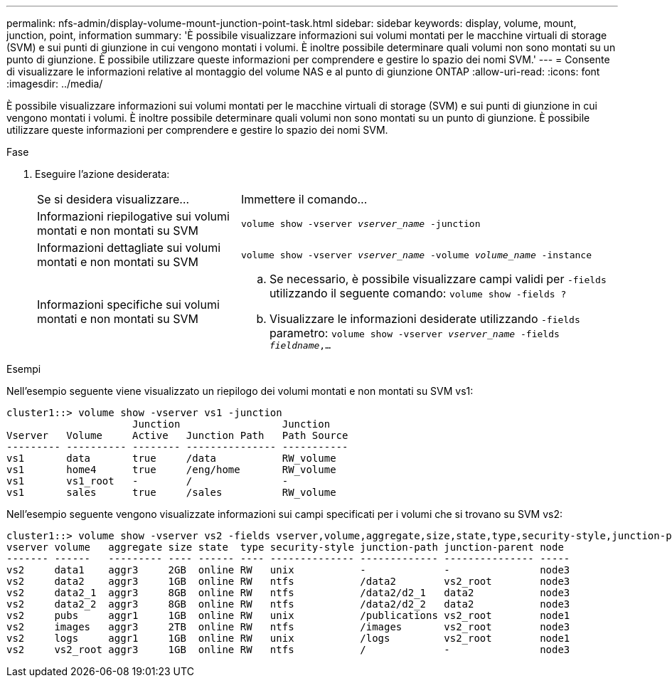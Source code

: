 ---
permalink: nfs-admin/display-volume-mount-junction-point-task.html 
sidebar: sidebar 
keywords: display, volume, mount, junction, point, information 
summary: 'È possibile visualizzare informazioni sui volumi montati per le macchine virtuali di storage (SVM) e sui punti di giunzione in cui vengono montati i volumi. È inoltre possibile determinare quali volumi non sono montati su un punto di giunzione. È possibile utilizzare queste informazioni per comprendere e gestire lo spazio dei nomi SVM.' 
---
= Consente di visualizzare le informazioni relative al montaggio del volume NAS e al punto di giunzione ONTAP
:allow-uri-read: 
:icons: font
:imagesdir: ../media/


[role="lead"]
È possibile visualizzare informazioni sui volumi montati per le macchine virtuali di storage (SVM) e sui punti di giunzione in cui vengono montati i volumi. È inoltre possibile determinare quali volumi non sono montati su un punto di giunzione. È possibile utilizzare queste informazioni per comprendere e gestire lo spazio dei nomi SVM.

.Fase
. Eseguire l'azione desiderata:
+
[cols="35,65"]
|===


| Se si desidera visualizzare... | Immettere il comando... 


 a| 
Informazioni riepilogative sui volumi montati e non montati su SVM
 a| 
`volume show -vserver _vserver_name_ -junction`



 a| 
Informazioni dettagliate sui volumi montati e non montati su SVM
 a| 
`volume show -vserver _vserver_name_ -volume _volume_name_ -instance`



 a| 
Informazioni specifiche sui volumi montati e non montati su SVM
 a| 
.. Se necessario, è possibile visualizzare campi validi per `-fields` utilizzando il seguente comando:
`volume show -fields ?`
.. Visualizzare le informazioni desiderate utilizzando `-fields` parametro:
`volume show -vserver _vserver_name_ -fields _fieldname_,...`


|===


.Esempi
Nell'esempio seguente viene visualizzato un riepilogo dei volumi montati e non montati su SVM vs1:

[listing]
----
cluster1::> volume show -vserver vs1 -junction
                     Junction                 Junction
Vserver   Volume     Active   Junction Path   Path Source
--------- ---------- -------- --------------- -----------
vs1       data       true     /data           RW_volume
vs1       home4      true     /eng/home       RW_volume
vs1       vs1_root   -        /               -
vs1       sales      true     /sales          RW_volume
----
Nell'esempio seguente vengono visualizzate informazioni sui campi specificati per i volumi che si trovano su SVM vs2:

[listing]
----
cluster1::> volume show -vserver vs2 -fields vserver,volume,aggregate,size,state,type,security-style,junction-path,junction-parent,node
vserver volume   aggregate size state  type security-style junction-path junction-parent node
------- ------   --------- ---- ------ ---- -------------- ------------- --------------- -----
vs2     data1    aggr3     2GB  online RW   unix           -             -               node3
vs2     data2    aggr3     1GB  online RW   ntfs           /data2        vs2_root        node3
vs2     data2_1  aggr3     8GB  online RW   ntfs           /data2/d2_1   data2           node3
vs2     data2_2  aggr3     8GB  online RW   ntfs           /data2/d2_2   data2           node3
vs2     pubs     aggr1     1GB  online RW   unix           /publications vs2_root        node1
vs2     images   aggr3     2TB  online RW   ntfs           /images       vs2_root        node3
vs2     logs     aggr1     1GB  online RW   unix           /logs         vs2_root        node1
vs2     vs2_root aggr3     1GB  online RW   ntfs           /             -               node3
----